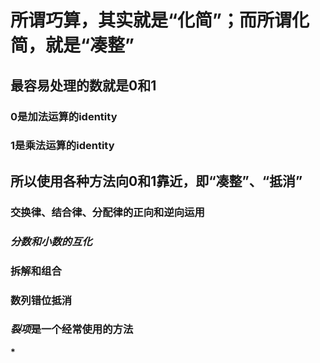 * 所谓巧算，其实就是“化简”；而所谓化简，就是“凑整”
** 最容易处理的数就是0和1
*** 0是加法运算的identity
*** 1是乘法运算的identity
** 所以使用各种方法向0和1靠近，即“凑整”、“抵消”
*** 交换律、结合律、分配律的正向和逆向运用
*** [[分数和小数的互化]]
*** 拆解和组合
*** 数列错位抵消
*** [[裂项]]是一个经常使用的方法
***